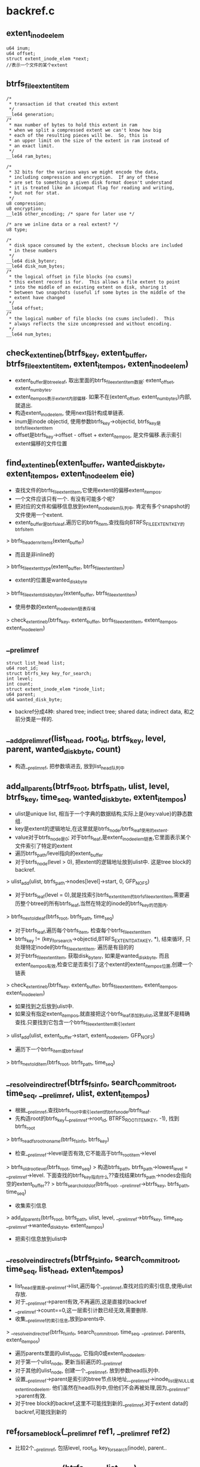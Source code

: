 * backref.c
** extent_inode_elem
   #+begin_src 
	u64 inum;
	u64 offset;
	struct extent_inode_elem *next;
	//表示一个文件的某个extent
   #+end_src

** btrfs_file_extent_item
   #+begin_src 
	/*
	 * transaction id that created this extent
	 */
	__le64 generation;
	/*
	 * max number of bytes to hold this extent in ram
	 * when we split a compressed extent we can't know how big
	 * each of the resulting pieces will be.  So, this is
	 * an upper limit on the size of the extent in ram instead of
	 * an exact limit.
	 */
	__le64 ram_bytes;

	/*
	 * 32 bits for the various ways we might encode the data,
	 * including compression and encryption.  If any of these
	 * are set to something a given disk format doesn't understand
	 * it is treated like an incompat flag for reading and writing,
	 * but not for stat.
	 */
	u8 compression;
	u8 encryption;
	__le16 other_encoding; /* spare for later use */

	/* are we inline data or a real extent? */
	u8 type;

	/*
	 * disk space consumed by the extent, checksum blocks are included
	 * in these numbers
	 */
	__le64 disk_bytenr;
	__le64 disk_num_bytes;
	/*
	 * the logical offset in file blocks (no csums)
	 * this extent record is for.  This allows a file extent to point
	 * into the middle of an existing extent on disk, sharing it
	 * between two snapshots (useful if some bytes in the middle of the
	 * extent have changed
	 */
	__le64 offset;
	/*
	 * the logical number of file blocks (no csums included).  This
	 * always reflects the size uncompressed and without encoding.
	 */
	__le64 num_bytes;
   #+end_src

** check_extent_in_eb(btrfs_key, extent_buffer, btrfs_file_extent_item, extent_item_pos, extent_inode_elem)
   - extent_buffer是btree_leaf, 取出里面的btrfs_file_extent_item数据: extent_offset, extent_num_bytes. 
   - extent_item_pos表示extent内部偏移. 如果不在(extent_offset, extent_num_bytes)内部,就退出.
   - 构造extent_inode_elem, 使用next指针构成单链表.
   - inum是inode objectid, 使用参数btrfs_key->objectid, btrfs_key是btrfs_file_extent_item
   - offset是btrfs_key->offset - offset + extent_item_pos, 是文件偏移.表示索引extent偏移的文件位置

** find_extent_in_eb(extent_buffer, wanted_disk_byte, extent_item_pos, extent_inode_elem eie)
   - 查找文件的btrfs_file_extent_item,它使用extent的偏移extent_item_pos.
   - 一个文件应该只有一个. 有没有可能多个呢? 
   - 把对应的文件和偏移信息放到extent_inode_elem队列中. 肯定有多个snapshot的文件使用一个extent.
   - extent_buffer是btrfs_leaf,遍历它的btrfs_item,查找指向BTRFS_FILE_EXTENT_KEY的btrfs_item
   > btrfs_header_nritems(extent_buffer)
   - 而且是非inline的
   > btrfs_file_extent_type(extent_buffer, btrfs_file_extent_item)
   - extent的位置是wanted_disk_byte
   > btrfs_file_extent_disk_bytenr(extent_buffer, btrfs_file_extent_item)
   - 使用参数的extent_inode_elem链表存储
   > check_extent_in_eb(btrfs_key, extent_buffer, btrfs_file_extent_item, extent_item_pos, extent_inode_elem)

** __prelim_ref
   #+begin_src 
   	struct list_head list;
	u64 root_id;
	struct btrfs_key key_for_search;
	int level;
	int count;
	struct extent_inode_elem *inode_list;
	u64 parent;
	u64 wanted_disk_byte;
   #+end_src

   - backref分成4种: shared tree; indiect tree; shared data; indirect data, 和之前分类是一样的.

** __add_prelim_ref(list_head, root_id, btrfs_key, level, parent, wanted_disk_byte, count)
   - 构造__prelim_ref, 把参数填进去, 放到list_head队列中

** add_all_parents(btrfs_root, btrfs_path, ulist, level, btrfs_key, time_seq, wanted_disk_byte, extent_item_pos)
   - ulist是unique list, 相当于一个字典的数据结构,实际上是{key:value}的静态数组.
   - key是extent的逻辑地址,在这里就是btrfs_node/btrfs_leaf使用的extent.
   - value对于btrfs_node是0; 对于btrfs_leaf,是extent_inode_elem链表,它里面表示某个文件索引了特定的extent
   - 遍历btrfs_path/level指向的extent_buffer
   - 对于btrfs_node(level > 0), 把extent的逻辑地址放到ulist中. 这是tree block的backref.
   > ulist_add(ulist, btrfs_path->nodes[level]->start, 0, GFP_NOFS)
   - 对于btrfs_leaf(level = 0),就是找索引btrfs_extent_item的btrfs_file_extent_item,需要遍历整个btree的所有btrfs_leaf,当然在特定的inode的btrfs_key的范围内.
   > btrfs_next_old_leaf(btrfs_root, btrfs_path, time_seq)
   - 对于btrfs_leaf,遍历每个btrfs_item, 检查每个btrfs_file_extent_item
   - btrfs_key != (key_for_search->objectid,BTRFS_EXTENT_DATA_KEY, *), 结束循环, 只处理特定inode的btrfs_file_extent_item. 遍历是有目的的
   - 对于btrfs_file_extent_item, 获取disk_bytenr, 如果是wanted_disk_byte, 而且extent_item_pos有效,检查它是否索引了这个extent的extent_item_pos位置,创建一个链表
   > check_extent_in_eb(btrfs_key, extent_buffer, btrfs_file_extent_item, extent_item_pos, extent_inode_elem)
   - 如果找到之后放到ulist中. 
   - 如果没有指定extent_item_pos,就直接把这个btrfs_leaf添加到ulist,这里就不是精确查找.只要找到它包含一个btrfs_file_extent_item索引extent
   > ulist_add(ulist, extent_buffer->start, extent_inode_elem, GFP_NOFS)
   - 遍历下一个btrfs_item或btrfs_leaf
   > btrfs_next_old_item(btrfs_root, btrfs_path, time_seq)

** __resolve_indirect_ref(btrfs_fs_info, search_commit_root, time_seq, __prelim_ref, ulist, extent_item_pos)
   - 根据__prelim_ref,查找btrfs_root中索引extent的btrfs_node/btrfs_leaf.
   - 先构造root的btrfs_key(__prelim_ref->root_id, BTRFS_ROOT_ITEM_KEY, -1), 找到btrfs_root
   > btrfs_read_fs_root_no_name(btrfs_fs_info, btrfs_key)
   - 检查__prelim_ref->level是否有效,它不能高于btrfs_root_item->level
   > btrfs_old_root_level(btrfs_root, time_seq)
   > 构造btrfs_path, btrfs_path->lowest_level = __prelim_ref->level. 下面查找的btrfs_key指向什么??查找结果btrfs_path->nodes会指向空的extent_buffer??
   > btrfs_search_old_slot(btrfs_root, __prelim_ref->btrfs_key, btrfs_path, time_seq)
   - 收集索引信息
   > add_all_parents(btrfs_root, btrfs_path, ulist, level, __prelim_ref->btrfs_key, time_seq, __prelim_ref->wanted_disk_byte, extent_item_pos)
   - 把索引信息放到ulist中

** __resolve_indirect_refs(btrfs_fs_info, search_commit_root, time_seq, list_head, extent_item_pos)
   - list_head里面是__prelim_ref->list,遍历每个__prelim_ref,查找对应的索引信息,使用ulist存放.
   - 对于__prelim_ref->parent有效,不再遍历,这是直接的backref
   - __prelim_ref->count==0,这一层索引计数已经无效,需要删除.
   - 收集__prelim_ref的索引信息,放到parents中.
   > __resolve_indirect_ref(btrfs_fs_info, search_commit_root, time_seq, __prelim_ref, parents, extent_item_pos)
   - 遍历parents里面的ulist_node, 它指向0或extent_inode_elem. 
   - 对于第一个ulist_node, 更新当前遍历的__prelim_ref
   - 对于其他的ulist_node, 创建一个__prelim_ref, 放到参数head队列中.
   - 设置__prelim_ref->parent是索引的btree节点块地址,__prelim_ref->inode_list是NULL或extent_inode_elem. 他们虽然在head队列中,但他们不会再被处理,因为__prelim_ref->parent有效.
   - 对于tree block的backref,这里不可能找到新的__prelim_ref,对于extent data的backref,可能找到新的

** ref_for_same_block(__prelim_ref ref1, __prelim_ref ref2)
   - 比较2个__prelim_ref, 包括level, root_id, key_for_search(inode), parent..

** __add_missing_keys(btrfs_fs_info, list_head)
   - list_head里面是__prelim_ref队列,检查它是否缺失btrfs_key. 这些__prelim_ref指向tree block.
   - __prelim_ref->parent有效,无需设置,它已经有了索引信息.
   - __prelim_ref->key_for_search->type不是0,已经包含了有效的btrfs_key,不用再查找
   - __prelim_ref->wanted_disk_byte不能是0,它指向btree中一个节点.读对应的节点数据
   > read_tree_block(btrfs_fs_info->tree_root, __prelim_ref->wanted_disk_byte, leafsize, 0)
   - 看来__prelim_ref指向的是btrfs_leaf, 但下面有没法保证btrfs_leaf. 把extent_buffer中的第一个btrfs_key放到__prelim_ref->btrfs_key中.
   - 设置读锁
   > btrfs_tree_read_lock(extent_buffer)
   - 不一定是btrfs_leaf??
   > btrfs_header_level(extent_buffer)
   - 如果是btrfs_leaf, level==0, 获取第一个btrfs_item的btrfs_key
   > btrfs_header_key_to_cpu(extent_buffer, ...)
   - 如果是内部节点, level>0, 获取第一个指针
   > btrfs_node_key_to_cpu(extent_buffer, ...)
   - 释放锁
   > btrfs_tree_read_unlock(extent_buffer)

** __merge_refs(list_head, mode)
   - list_head队列是__prelim_ref,每个都包含extent_inode_elem链表.双重遍历这个队列,合并相同的2个__prelim_ref的extent_inode_elem链表.
   - 如果mode=1, 比较复杂一些
   > ref_for_same_block(__prelim_ref, __prelim_ref)
   - 否则仅比较__prelim_ref->parent.
   - 合并__prelim_ref->inode_list,这是extent_inode_elem链表.

** __add_delayed_refs(btrfs_delayed_ref_head, seq, list_head)
   - 遍历btrfs_delayed_ref_head管理的btrfs_delayed_ref_node,创建对应的__prelim_ref, 放到参数list_head中
   - 使用btrfs_delayed_ref_node->rb_node遍历, 如果btrfs_delayed_ref_node->bytenr不是参数btrfs_delayed_ref_head指向的extent,停止遍历
   - btrfs_delayed_ref_node->seq > seq不会处理. 
   - 只处理btrfs_delayed_ref_node->action是BTRFS_ADD_DELAYED_REF/BTRFS_DROP_DELAYED_REF的情况,如果BTRFS_ADD_DELAYED_REF,增加计数;如果BTRFS_DROP_DELAYED_REF, 减小计数. 它决定了__prelim_ref->count
   - 检查btrfs_delayed_ref_node->type
   - 对于BTRFS_TREE_BLOCK_REF_KEY,获取btrfs_delayed_tree_ref
   > btrfs_delayed_node_to_tree_ref(btrfs_delayed_ref_node)
   - 设定了btrfs_key,level是上一层,parent无效,wanted_disk_byte是自己的位置,count是要修改的索引数. 后续查找时会处理它,查找level+1层的btree节点
   > __add_prelim_ref(list_head, root_objectid, btrfs_key, btrfs_delayed_tree_ref->level+1, 0, btrfs_delayed_ref_node->bytenr, btrfs_delayed_ref_node->ref_mod * (1 / -1))
   - 对于BTRFS_SHARED_BLOCK_REF_KEY, parent不是0, 同样处理btrfs_delayed_tree_ref
   - 设置btrfs_key为NULL,可以通过bytenr去找.设置了parent,不会去查找反向索引
   > __add_prelim_ref(list_head, root_objectid, NULL, btrfs_delayed_tree_ref->level+1, btrfs_delayed_tree_ref->parent, bytenr, ref_mod)
   - 对于BTRFS_EXTENT_DATA_REF_KEY, btrfs_delayed_ref_node是btrfs_delayed_data_ref
   - 构造btrfs_key(btrfs_delayed_data_ref->objectid, BTRFS_EXTENT_DATA_KEY, offset), level为0,parent为0,后续查找时会查找索引它的btrfs_leaf
   > __add_prelim_ref(list_head, btrfs_delayed_data_ref->root, btrfs_key, 0, 0, bytenr, ref_mod)
   - 对于BTRFS_SHARED_DATA_REF_KEY, 参数同样构造btrfs_key,level为0,而且设定了parent,不会再去反向查找
   > __add_prelim_ref(list_head, btrfs_delayed_data_ref->root, btrfs_key, 0, parent, bytenr, btrfs_delayed_ref_node->ref_mod)

** __add_inline_refs(btrfs_fs_info, btrfs_path, bytenr, info_level, list_head)
   - btrfs_path里面是btrfs_extent_item, 遍历btrfs_extent_inline_ref. 可能是tree block, 可能是extent data.
   - 如果是extent是tree block, 获取对应的btrfs_key/level
   - 和上面类似, 获取backref需要的数据,组装__prelim_ref队列.
   - 对于BTRFS_SHARED_BLOCK_REF_KEY, 都没有指定root_objectid?没有btrfs_key, offset应该是parent. 这里不用反向查找,不用root.
   > __add_prelim_ref(list_head, 0, NULL, level+1, offset, bytenr, 1)
   - 对于BTRFS_SHARED_DATA_REF_KEY, 没有root_objectid,btrfs_key, level是0, 有parent
   > __add_prelim_ref(list_head, 0, NULL, 0, offset, bytenr, count)
   - 对于BTRFS_TREE_BLOCK_REF_KEY, 更少, offset应该是root_objectid, 没有btrfs_key, 没有parent. 只有level,为何不都会来btrfs_key?
   > __add_prelim_ref(list_head, offset, NULL, level+1, 0, bytenr, 1)
   - 对于BTRFS_EXTENT_DATA_REF_KEY,需要构造btrfs_key(inode_objectid, BTRFS_EXTENT_DATA_KEY, offset), 这是btrfs_file_extent_item, 它是btrfs_extent_data_ref->objectid/offset. 还需要root. 没有parent, level是0. 需要去反向查找btrfs_leaf
   > __add_prelim_ref(list_head, root, btrfs_key, 0, 0, bytenr, count)

** __add_keyed_refs(btrfs_fs_info, btrfs_path, bytenr, info_level, list_head)
   - 从参数里面传进来level,应该从btrfs_extent_item中获取
   - 处理非inline backref, 也就是独立的btrfs_item, 使用btrfs_path遍历btree
   > btrfs_next_item(extent_root, btrfs_path)
   - 仅仅处理(BTRFS_TREE_BLOCK_REF_KEY ~ BTRFS_SHARED_DATA_REF_KEY)的btrfs_item
   - 对于BTRFS_SHARED_DATA_REF_KEY,btrfs_item指向btrfs_shared_data_ref,它只有count, btrfs_key->offset是parent. 它也只需要parent
   > __add_prelim_ref(__prelim_ref, 0, NULL, 0, btrfs_key->offset, bytenr, count)
   - 对于BTRFS_SHARED_BLOCK_REF_KEY, parent在btrfs_key->offset, 它只需要level, 根据参数获取, 索引竟然是1
   > __add_prelim_ref(__prelim_ref, 0, NULL, info_level + 1, btrfs_key->offset, bytenr, 1)
   - 对于BTRFS_TREE_BLOCK_REF_KEY, btrfs_key->offset是root_objectid, 它需要btrfs_key,但在后面去读取
   > __add_prelim_ref(__prelim_ref, btrfs_key->offset, NULL, info_level+1, 0, bytenr, 1)
   - 对于BTRFS_EXTENT_DATA_REF_KEY, 它只缺少parent. 这里count怎么会有多个?!唯一的文件使用唯一的偏移索引多个extent?
   > __add_prelim_ref(__prelim_ref, root, btrfs_key, 0, 0, bytenr, count)

** find_parent_nodes(btrfs_trans_handle, btrfs_fs_info, bytenr, time_seq, ulist refs, ulist roots, extent_item_pos)
   - 处理bytenr对应extent的所有backref? 包括inline, 非inline, delayed.
   - 构造btrfs_key(bytenr, BTRFS_EXTENT_ITEM_KEY, -1),先去查找btrfs_extent_item
   > btrfs_search_slot(btrfs_trans_handle, extent_root, btrfs_key, btrfs_path, 0, 0)
   - 先处理delayed ref, 去btrfs_trans_handle->delayed_refs中找btrfs_delayed_ref_head, 搜集对应的__prelim_ref信息.
   > btrfs_find_delayed_ref_head(btrfs_trans_handle, bytenr)
   > __add_delayed_refs(head, time_seq, btrfs_delayed_ref_head)
   - 然后是inline, 而且它要返回level
   > __add_inline_refs(btrfs_fs_info, btrfs_path, bytenr, info_level, list_head)
   - 非inline的
   > __add_keyed_refs(...)
   - 对于btrfs_key无效的,从btree中读取,只会处理BTRFS_TREE_BLOCK_REF_KEY的情况. 其他要不有parent,要不有btrfs_key
   > __add_missing_keys(btrfs_fs_info, list_head)
   - 针对同样的索引信息合并,count也加起来.这是__prelim_ref->inode_list还是空的
   > __merge_refs(list_head, 1)
   - 针对parent无效的找反向索引,也就是BTRFS_EXTENT_DATA_REF_KEY和BTRFS_TREE_BLOCK_REF_KEY.对于BTRFS_EXTENT_DATA_REF_KEY,可能会多出来__prelim_ref
   > __resolve_indirect_refs(btrfs_fs_info, search_commit_root, time_seq, list_head, extent_item_pos)
   - 2模式合并,针对parent一样的. 这样就知道了parent索引了多少对应的extent
   > __merge_refs(list_head, 2)
   - 遍历list_head, 开始处理__prelim_ref
   - 对于__prelim_ref->count > 0 && __prelim_ref->root_id && __prelim_ref->parent=0, 这就是树的根节点.放到结果ulist中. 对于shared tree block/shared extent data索引就无效
   - 对于__prelim_ref->parent > 0 && __prelim_ref->count>0, 所以有效的情况
   - 如果参数extent_item_pos有效,而__prelim_ref->inode_list无效, 这里处理extent data
   - 找到了parent,却没有找到btrfs_file_extent_item,读取parent对应的btrfs_leaf,遍历它的btrfs_file_extent_item
   > read_tree_block(extent_root, parent, blocksize/leafsize, 0)
   - 检查btrfs_file_extent_item, 构造extent_inode_elem链表
   > find_extent_in_eb(extent_buffer, bytenr, extent_item_pos, extent_inode_elem)
   - 最后把这个(parent,extent_elem_inode)放到结果refs中.如果碰到相同的,就合并
   > ulist_add_merge(list_head, __prelim_ref->parent, __prelim_ref->inode_list, extent_inode_elem, GFP_NOFS)
   - 这里返回2个ulist,一个是为根节点准备的,一个是普通节点准备.根节点索引0,普通节点可能索引extent_inode_elem链表

** free_leaf_list(ulist)
   - 释放ulist, 双重循环, 还有extent_inode_elem单链表.

** btrfs_find_all_leafs(btrfs_trans_handle, btrfs_fs_info, bytenr, time_seq, ulist, extent_item_pos)
   - 找到指向bytenr/extent_item_pos的所有btrfs_leaf,以及对应的使用信息
   > ulist_alloc(GFP_NOFS)
   > find_parent_nodes(btrfs_trans_handle, btrfs_fs_info, bytenr, time_seq, ...)
   > ulist_free(...)
   - 这里ulist是辅助信息,保存btrfs_leaf和extent_inode_elem链表.

** btrfs_find_all_roots(btrfs_trans_handle, btrfs_fs_info, bytenr, time_seq, ulist roots)
   - 找到索引extent(bytenr)的根节点.根据backref找到索引它的父节点,然后处理父节点.对于没有父节点的就是根节点.一直遍历直到没有节点可以处理.
   > ulist_alloc(GFP_NOFS)
   - 找到索引bytenr的btrfs_node, 放到ulist中. 这里ulist中只有key,没有value.根节点会保存到roots中
   > find_parent_nodes(btrfs_trans_handle, btrfs_fs_info, bytenr, time_seq, ulist tmp, ulist roots, NULL)
   - 然后从ulist中取出一个ulist_node,处理ulist_node->val,也就是新的bytenr
   - 继续循环,直到tmp空了

** __inode_info(inum, ioff, key_type, btrfs_root, btrfs_path, btrfs_key)
   - 构造btrfs_key(inum, key_bypte, ioff), 就是去btree中搜索,找到的是什么btrfs_item?

** inode_item_info(inum, ioff, btrfs_root, btrfs_path)
   > __inode_info(inum, ioff, BTRFS_INODE_ITEM_KEY, btrfs_root, btrfs_path, btrfs_key)
   - 这里获取btrfs_key, 但没有使用，只是检查btrfs_item是否存在

** inode_ref_info(inum, ioff, btrfs_root, btrfs_path, btrfs_key)
   > __inode_info(inum, ioff, BTRFS_INODE_REF_KEY, btrfs_root, btrfs_path, btrfs_key)
   - 返回找到的btrfs_key. btrfs_key的offset什么意思?

** btrfs_find_one_extref(btrfs_root, inode_objectid, start_off, btrfs_path, btrfs_inode_extref, found_off)
   - 构造btrfs_key(inode_objectid, BTRFS_INODE_EXTREF_KEY, start_off)
   > btrfs_search_slot(NULL, btrfs_root, btrfs_key, btrfs_path, 0, 0)
   - 在btree中查找,找BTRFS_INODE_EXTREF_KEY对应的,btrfs_inode_extref, 还要把找到的btrfs_key->offset给参数found_off. start_off / found_off, 表示什么?

** btrfs_ref_to_path(btrfs_root, btrfs_path, name_len, name_off, extent_buffer, parent, dest, size)
   - 根据btrfs_key找到完成的路径?
   > inode_ref_info(parent inode_objectid, 0, btrfs_root, btrfs_path, btrfs_key)
   - 根据inode objectid/0, 找到btrfs_key, 还有btrfs_path, 指向btrfs_inode_ref,  btrfs_key->offset传入的是0, 传出的是parent inode objectid,  如果和参数parent一样,那就指向自己, 是'.'吗? 退出循环.
   - 获取btrfs_inode_ref里面的name, 放到dest指针中, 循环处理btrfs_key->offset, 也就是父目录.
   > btrfs_set_lock_blocking_rw(extent_buffer, BTRFS_READ_LOCK)
   > btrfs_tree_read_lock(extent_buffer)
   - 在读的过程中锁住extent_buffer

** btrfs_iref_to_path(btrfs_root, btrfs_path, btrfs_inode_ref, extent_buffer, parent, dest, size)
   - 参数中extent_buffer / btrfs_inode_ref已经指向btrfs_inode_ref, 下面的函数先把数据放到dest中,然后开始遍历parent
   > btrfs_ref_to_path(btrfs_root, btrfs_path, name_len, name_offset, extent_buffer, parent, dest, size)

** extent_from_logical(btrfs_fs_info, logical, btrfs_path, btrfs_key, flags_ret)
   - 根据logical查找对应的btrfs_extent_item
   - 构造btrfs_key(logical, BTRFS_EXTENT_ITEM_KEY, -1), 去btree中查找
   > btrfs_search_slot(NULL, btrfs_fs_info->extent_root, btrfs_key, btrfs_path, 0, 0)
   > btrfs_previous_item(extent_root, btrfs_path, 0, BTRFS_EXTENT_ITEM_KEY)
   - 找到的btrfs_extent_item必须覆盖logical, btrfs_key->objectid不一定是logical
   - 检查btrfs_extent_item->flags的BTRFS_EXTENT_FLAG_TREE_BLOCK, 或者 BTRFS_EXTENT_FLAG_DATA,设置参数flags_ret

** __get_extent_inline_ref(ptr, extent_buffer, btrfs_extent_item, item_size, btrfs_extent_inline_ref out_eiref, out_type)
   - extent_buffer和btrfs_extent_item指向一个extent, 处理它里面的btrfs_extent_inline_ref
   - 这个函数是辅助函数,为遍历btrfs_extent_inline_ref数组
   - 如果ptr是0,需要先从btrfs_extent_item中获取信息. 确定tree block或者extent data, 获取btrfs_extent_item->flags, 如果是tree block, 还要跳过btrfs_tree_block_info.
   - 如果ptr不是0, 直接跳下一个btrfs_extent_inline_ref, 获取offset, type, ptr更新指向下一个btrfs_extent_inline_ref

** tree_backref_for_extent(ptr, extent_buffer, btrfs_extent_item, item_size, out_root, out_level)
   - 获取tree block的btrfs_tree_block_info信息,使用参数返回
   - extent_buffer / btrfs_extent_item指向extent, 从里面获取btrfs_extent_inline_ref信息. 
   - 循环处理btrfs_extent_inline_ref数组
   > __get_extent_inline_ref(ptr, extent_buffer, btrfs_extent_item, ...)
   - 碰到BTRFS_TREE_BLOCK_REF_KEY / BTRFS_SHARED_BLOCK_REF_KEY停止循环,确认它的存在
   - btrfs_tree_block_info中获取level, root在btrfs_extent_inline_ref->offset中.那这是一个BTRFS_TREE_BLOCK_REF_KEY, 对于另一个应该是parent

** iterate_leaf_refs(extent_inode_elem, root, extent_item_objectid, iterate_extent_inodes_t, void ctx)
   - 遍历extent_inode_elem单链表,使用iterate函数处理他们.
   > iterate_extent_inodes_t(inum, offset, root, ctx)

** iterate_extent_inodes(btrfs_fs_info, extent_item_objectid, extent_item_pos, search_commit_root, iterate_extent_inodes_t, ctx)
   - 找到所有索引extent_item_objectid/extent_item_pos的inode的btrfs_file_extent_item,使用iterate_extent_inodes_t处理它.
   - BTRFS_BACKREF_SEARCH_COMMIT_ROOT是什么btrfs_trans_handle
   - 找一个btrfs_trans_handle, 如果search_commit_root有效,就是用上面的0, 否则创建一个
   > btrfs_join_transaction(extent_root)
   > btrfs_get_tree_mod_seq(btrfs_fs_info, seq_list)
   - 首先找出所有的btrfs_leaf
   > btrfs_find_all_leafs(btrfs_trans_handle, btrfs_fs_info, extent_item_objectid, tree_mod_seq_elem.seq, ulist, extent_item_pos)
   - 双循环,遍历extent_inode_elem单链表, 使用参数iterate_extent_inodes_t函数.
   > btrfs_end_transaction(btrfs_trans_handle, extent_root)

** iterate_inodes_from_logical(logical, btrfs_fs_info, btrfs_path, iterate_extent_inodes_t, ctx)
   - 获取logical对应的btrfs_path, btrfs_key, flags
   > extent_from_logical(btrfs_fs_info, logical, btrfs_path, btrfs_key, flags)
   - 检查flags,必须是BTRFS_EXTENT_FALG_EXTENT_DATA,否则直接返回.
   - extent_item_pos就是logical - btrfs_key->objectid, 这是extent内部offset
   > iterate_extent_inodes_t(btrfs_fs_info, btrfs_key->objectid, extent_item_pos, search_commit_root, iterate, ctx)

** iterate_inode_refs(inum, btrfs_root, btrfs_path, iterate_irefs_t, ctx)
   - iterate_irefs_t是用来遍历inode, 看下面就看出
   > iterate_irefs_t(parent, name_len, name_off, extent_buffer, ctx)
   - 遍历inum使用的所有btrfs_inode_ref节点, 找到所有parent, name. parent+1,是用来向前遍历.
   > inode_ref_info(inum, parent+1, btrfs_root, btrfs_path, btrfs_key)
   - 同时要锁住extent_buffer
   > iterate_irefs_t(parent, name_len, name, extent_buffer, ctx)
   - 这里name还是一个extent_buffer内部的偏移

** iterate_inode_extrefs(inum, btrfs_root, btrfs_path, iterate_irefs_t, ctx)
   - 对于BTRFS_INODE_EXTREF_KEY, offset使用hash, 考虑hash碰撞问题, btrfs_item里面是btrfs_inode_extref数组
   > btrfs_find_one_extref(btrfs_root, inum, offset, btrfs_path, btrfs_inode_extref, offset)
   - 这里把找到的offset返回, 下次遍历直接+1
   - 从每个btrfs_inode_extref里面获取name, name_len
   > iterate_irefs_t(parent, name_len, name, extent_buffer, ctx)

** iterate_irefs(inum, btrfs_root, btrfs_path, iterate_irefs_t, ctx)
   > iterate_inode_refs(inum, btrfs_root, btrfs_path, iterate, ctx)
   > iterate_inode_exterfs(...)

** inode_fs_paths 
   #+begin_src 
	struct btrfs_path		*btrfs_path;
	struct btrfs_root		*fs_root;
	struct btrfs_data_container	*fspath;
   #+end_src

** btrfs_data_container
   #+begin_src 
	__u32	bytes_left;	/* out -- bytes not needed to deliver output */
	__u32	bytes_missing;	/* out -- additional bytes needed for result */
	__u32	elem_cnt;	/* out */
	__u32	elem_missed;	/* out */
	__u64	val[0];		/* out */
   #+end_src

** inode_to_path(inum, name_len, name_off, extent_buffer, ctx)
   - btrfs_data_container指的内存用来存放path. 参数中extent_buffer / name_offset是准备好的.
   > btrfs_ref_to_path(btrfs_root, btrfs_path, name_len, ...)
   - 所以这是一个iterate_inode_refs

** path_from_inode(inum, inode_fs_paths)
   > iterate_irefs(inum, btrfs_root, btrfs_path, inode_to_path, ipath)
   - 获取文件系统所有指向这个inode的路径

** btrfs_data_container init_data_container(total_bytes)
   - 分配内存,btrfs_data_container, 使用vmalloc??
   > vmalloc(size)
   
** inode_fs_paths init_ipath(total_bytes, btrfs_root, btrfs_path)
   - 构造inode_fs_paths

** 总结
   - 2部分,一个是辅助处理extent的backref,另一个是inode backref. inode backref是根据ino,获取这个文件的所有路径
   - extent的backref比较负责,它找到索引extent的所有btrfs_root.这里只看到所有extent data,还需要如何索引的信息.
   - 最终的结果是一个btrfs_root中的btrfs_inode的extent数据,对特定磁盘extent的索引.只有在snapshot和cow交叉的过程中出现.snapshot了一个文件,但文件io在snapshot前面,所以必须保证snapshot的数据是正确的.使用这里的功能找到被代替的文件信息,替换对应的btrfs_file_extent_item

